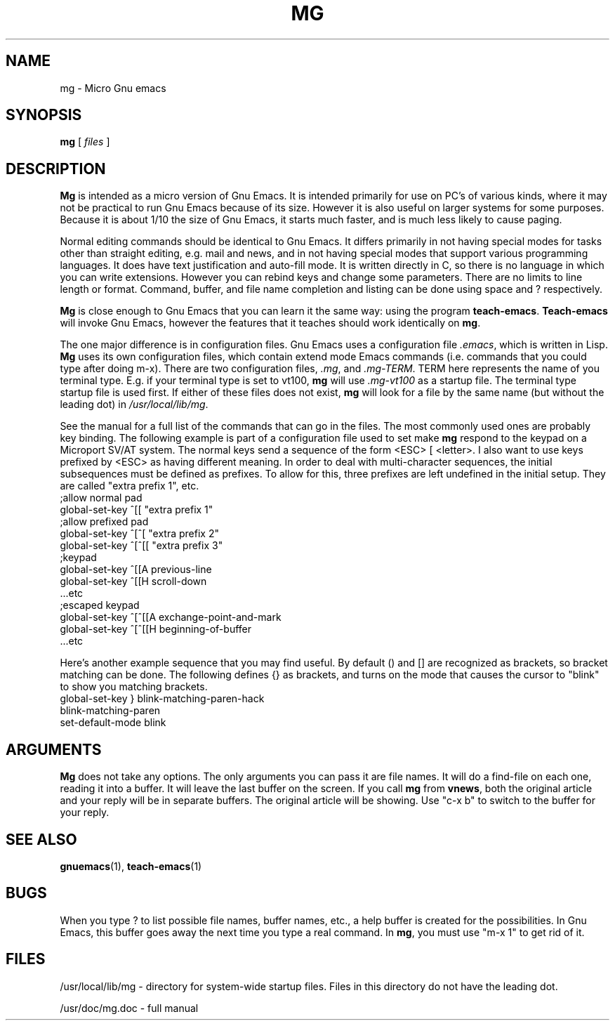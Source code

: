 .TH MG 1
.SH NAME
mg \- Micro Gnu emacs
.SH SYNOPSIS
.B mg
[
.I files
]
.SH DESCRIPTION
.B Mg
is intended as a micro version of Gnu Emacs.  It is intended primarily
for use on PC's of various kinds, where it may not be practical to
run Gnu Emacs because of its size.  However it is also useful on
larger systems for some purposes.  Because it is about 1/10 the size
of Gnu Emacs, it starts much faster, and is much less likely to
cause paging.
.LP
Normal editing commands should be identical to Gnu Emacs.  It differs
primarily in not having special modes for tasks other than straight
editing, e.g. mail and news, and in not having special modes that
support various programming languages.  It does have text justification
and auto-fill mode.  It is written directly in C, so there is no
language in which you can write extensions.  However you can rebind
keys and change some parameters.  There are no limits to line length
or format.  Command, buffer, and file name completion and listing can
be done using space and ? respectively.
.LP
.B Mg
is close enough to Gnu Emacs that you can learn it the same way:
using the program
.BR teach-emacs .
.B Teach-emacs
will invoke Gnu Emacs, however the features that it teaches should
work identically on
.BR mg .
.LP
The one major difference is in configuration files.  Gnu Emacs uses
a configuration file 
.IR .emacs ,
which is written in Lisp.
.B Mg
uses its own configuration files, which contain extend mode Emacs
commands (i.e. commands that you could type after doing m-x).
There are two configuration files, 
.IR .mg ,
and
.IR .mg-TERM .
TERM here represents the name of you terminal type.  E.g. if
your terminal type is set to vt100,
.B mg
will use
.I .mg-vt100
as a startup file.  The terminal type startup file is used
first.  If either of these files does not exist, 
.B mg
will look for a file by the same name (but without the leading
dot) in
.IR /usr/local/lib/mg .
.LP
See the manual for a full list of the commands that can
go in the files. The most commonly  
used ones are probably key binding.  The following example is
part of a configuration file used to set make
.B mg
respond to the keypad on a Microport SV/AT system.  The normal
keys send a sequence of the form <ESC> [ <letter>.  I also
want to use keys prefixed by <ESC> as having different meaning.
In order to deal with multi-character sequences, the initial
subsequences must be defined as prefixes.  To allow for this,
three prefixes are left undefined in the initial setup.  They
are called "extra prefix 1", etc.
.br
  ;allow normal pad
.br
  global-set-key ^[[ "extra prefix 1"
.br
  ;allow prefixed pad
.br
  global-set-key ^[^[ "extra prefix 2"
.br
  global-set-key ^[^[[ "extra prefix 3"
.br
  ;keypad
.br
  global-set-key ^[[A previous-line
.br
  global-set-key ^[[H scroll-down
.br
  ...etc
.br
  ;escaped keypad
.br
  global-set-key ^[^[[A exchange-point-and-mark
.br
  global-set-key ^[^[[H beginning-of-buffer
.br
  ...etc
.LP
Here's another example sequence that you may find useful.  By default ()
and [] are recognized as brackets, so bracket matching can be done.
The following defines {} as brackets, and turns on the mode that causes
the cursor to "blink" to show you matching brackets.
.br
  global-set-key } blink-matching-paren-hack
.br
  blink-matching-paren
.br
  set-default-mode blink
.SH ARGUMENTS
.B Mg
does not take any options.  The only arguments you can pass it are
file names.  It will do a find-file on each one, reading it into
a buffer.  It will leave the last buffer on the screen.  If you call
.B mg
from
.BR vnews ,
both the original article and your reply will be in separate buffers.
The original article will be showing.  Use "c-x b" to switch to the
buffer for your reply.
.SH "SEE ALSO"
.BR gnuemacs (1),
.BR teach-emacs (1)
.SH BUGS
When you type ? to list possible file names, buffer names, etc.,
a help buffer is created for the possibilities.  In Gnu Emacs,
this buffer goes away the next time you type a real command.
In
.BR mg ,
you must use "m-x 1" to get rid of it.
.SH FILES
.LP
.mg -  normal startup file
.LP
.mg-TERM - terminal-specific startup file
.LP
/usr/local/lib/mg - directory for system-wide startup files.  Files in
this directory do not have the leading dot.
.LP
/usr/doc/mg.doc - full manual
